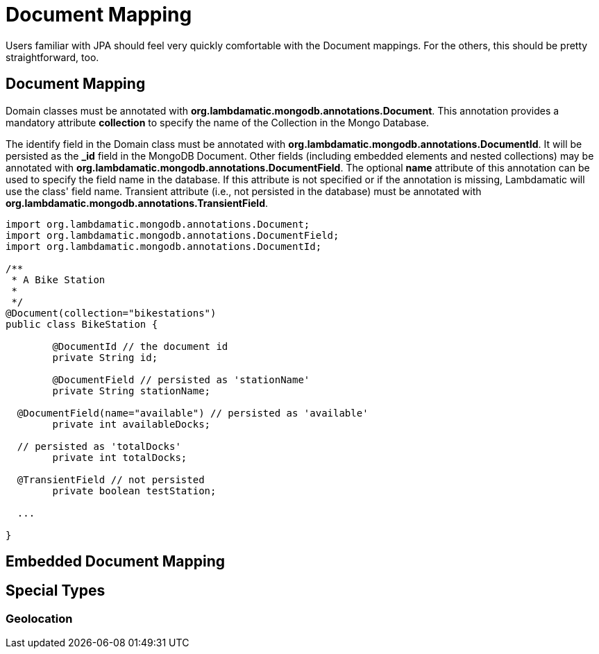 = Document Mapping

Users familiar with JPA should feel very quickly comfortable with the Document mappings. For the others, this should be pretty straightforward, too.

== Document Mapping

Domain classes must be annotated with *org.lambdamatic.mongodb.annotations.Document*.
This annotation provides a mandatory attribute *collection* to specify the name of the Collection in the Mongo Database.

The identify field in the Domain class must be annotated with *org.lambdamatic.mongodb.annotations.DocumentId*. It will be persisted as the *_id* field
in the MongoDB Document. Other fields (including embedded elements and nested collections) may be annotated with *org.lambdamatic.mongodb.annotations.DocumentField*.
The optional *name* attribute of this annotation can be used to specify the field name in the database.
If this attribute is not specified or if the annotation is missing, Lambdamatic will use the class' field name.
Transient attribute (i.e., not persisted in the database) must be annotated with *org.lambdamatic.mongodb.annotations.TransientField*.

[source,java]
----
import org.lambdamatic.mongodb.annotations.Document;
import org.lambdamatic.mongodb.annotations.DocumentField;
import org.lambdamatic.mongodb.annotations.DocumentId;

/**
 * A Bike Station
 *
 */
@Document(collection="bikestations")
public class BikeStation {

	@DocumentId // the document id
	private String id;

	@DocumentField // persisted as 'stationName'
	private String stationName;

  @DocumentField(name="available") // persisted as 'available'
	private int availableDocks;

  // persisted as 'totalDocks'
	private int totalDocks;

  @TransientField // not persisted
	private boolean testStation;

  ...

}
----

== Embedded Document Mapping


== Special Types

=== Geolocation
